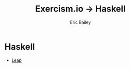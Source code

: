 #+TITLE:  Exercism.io → Haskell
#+DATE:
#+AUTHOR: Eric Bailey
#+DESCRIPTION: My solutions to Excercism.io in Haskell.
#+OPTIONS: html-postamble:nil toc:nil
#+HTML_DOCTYPE: html5
#+HTML_HEAD: <link rel="stylesheet" href="https://maxcdn.bootstrapcdn.com/bootstrap/3.3.4/css/bootstrap.min.css">
#+HTML_HEAD: <link rel="stylesheet" type="text/css" href="../css/style.min.css">
#+HTML_MATHJAX: align:"left" scale:"100" mathml:t path:"https://cdn.mathjax.org/mathjax/latest/MathJax.js?config=TeX-AMS-MML_HTMLorMML"
#+LINK_HOME: ../../index.html
#+LINK_UP:   ../index.html
#+INFOJS_OPT: path:../../js/org-info.js view:showall toc:nil ltoc:nil tdepth:2 mouse:#dddddd

* Haskell
+ [[file:leap/index.org][Leap]]
